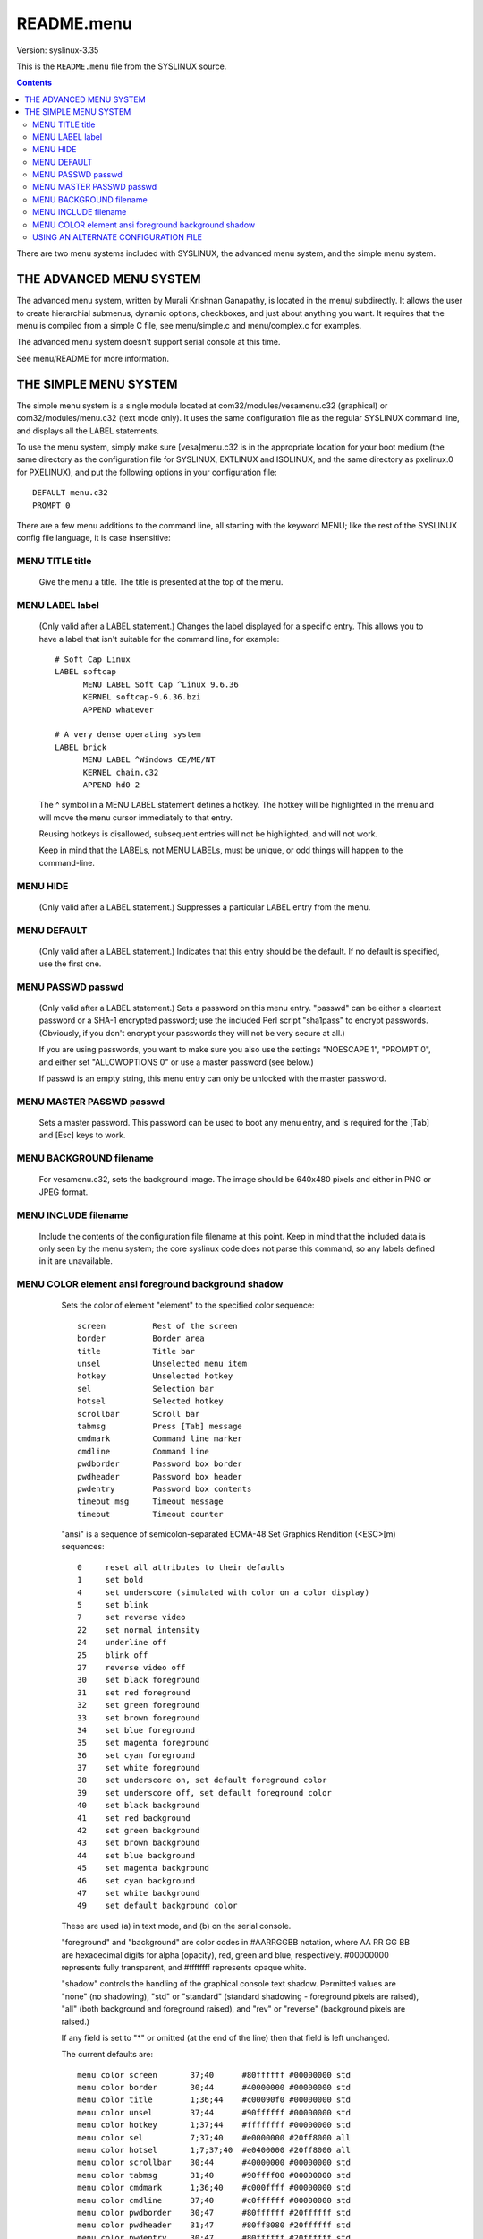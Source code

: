 .. _README.menu:

===========
README.menu
===========

Version: syslinux-3.35

This is the ``README.menu`` file from the SYSLINUX source.

.. Contents::

There are two menu systems included with SYSLINUX, the advanced menu
system, and the simple menu system.


THE ADVANCED MENU SYSTEM
========================

The advanced menu system, written by Murali Krishnan Ganapathy, is
located in the menu/ subdirectly.  It allows the user to create
hierarchial submenus, dynamic options, checkboxes, and just about
anything you want.  It requires that the menu is compiled from a
simple C file, see menu/simple.c and menu/complex.c for examples.

The advanced menu system doesn't support serial console at this time.

See menu/README for more information.


THE SIMPLE MENU SYSTEM
======================

The simple menu system is a single module located at
com32/modules/vesamenu.c32 (graphical) or com32/modules/menu.c32 (text
mode only).  It uses the same configuration file as the regular
SYSLINUX command line, and displays all the LABEL statements.

To use the menu system, simply make sure [vesa]menu.c32 is in the
appropriate location for your boot medium (the same directory as the
configuration file for SYSLINUX, EXTLINUX and ISOLINUX, and the same
directory as pxelinux.0 for PXELINUX), and put the following options
in your configuration file::

  DEFAULT menu.c32
  PROMPT 0


There are a few menu additions to the command line, all starting with
the keyword MENU; like the rest of the SYSLINUX config file
language, it is case insensitive:

MENU TITLE title
----------------

        Give the menu a title.  The title is presented at the top of
        the menu.

MENU LABEL label
----------------

        (Only valid after a LABEL statement.)
        Changes the label displayed for a specific entry.  This allows
        you to have a label that isn't suitable for the command line,
        for example::

          # Soft Cap Linux
          LABEL softcap
                MENU LABEL Soft Cap ^Linux 9.6.36
                KERNEL softcap-9.6.36.bzi
                APPEND whatever
  
          # A very dense operating system
          LABEL brick
                MENU LABEL ^Windows CE/ME/NT
                KERNEL chain.c32
                APPEND hd0 2

        The ^ symbol in a MENU LABEL statement defines a hotkey.
        The hotkey will be highlighted in the menu and will move the
        menu cursor immediately to that entry.

        Reusing hotkeys is disallowed, subsequent entries will not be
        highlighted, and will not work.

        Keep in mind that the LABELs, not MENU LABELs, must be unique,
        or odd things will happen to the command-line.

MENU HIDE
---------

        (Only valid after a LABEL statement.)
        Suppresses a particular LABEL entry from the menu.


MENU DEFAULT
------------

        (Only valid after a LABEL statement.)
        Indicates that this entry should be the default.  If no
        default is specified, use the first one.


MENU PASSWD passwd
------------------

        (Only valid after a LABEL statement.)
        Sets a password on this menu entry.  "passwd" can be either a
        cleartext password or a SHA-1 encrypted password; use the
        included Perl script "sha1pass" to encrypt passwords.
        (Obviously, if you don't encrypt your passwords they will not
        be very secure at all.)

        If you are using passwords, you want to make sure you also use
        the settings "NOESCAPE 1", "PROMPT 0", and either set
        "ALLOWOPTIONS 0" or use a master password (see below.)

        If passwd is an empty string, this menu entry can only be
        unlocked with the master password.


MENU MASTER PASSWD passwd
-------------------------

        Sets a master password.  This password can be used to boot any
        menu entry, and is required for the [Tab] and [Esc] keys to
        work.


MENU BACKGROUND filename
------------------------

        For vesamenu.c32, sets the background image.  The image should
        be 640x480 pixels and either in PNG or JPEG format.


MENU INCLUDE filename
---------------------

        Include the contents of the configuration file filename at
        this point.  Keep in mind that the included data is only seen
        by the menu system; the core syslinux code does not parse this
        command, so any labels defined in it are unavailable.


MENU COLOR element ansi foreground background shadow
----------------------------------------------------

        Sets the color of element "element" to the specified color
        sequence::

          screen          Rest of the screen
          border          Border area
          title           Title bar
          unsel           Unselected menu item
          hotkey          Unselected hotkey
          sel             Selection bar
          hotsel          Selected hotkey
          scrollbar       Scroll bar
          tabmsg          Press [Tab] message
          cmdmark         Command line marker
          cmdline         Command line
          pwdborder       Password box border
          pwdheader       Password box header
          pwdentry        Password box contents
          timeout_msg     Timeout message
          timeout         Timeout counter


        "ansi" is a sequence of semicolon-separated ECMA-48 Set
        Graphics Rendition (<ESC>[m) sequences::

          0     reset all attributes to their defaults
          1     set bold
          4     set underscore (simulated with color on a color display)
          5     set blink
          7     set reverse video
          22    set normal intensity
          24    underline off
          25    blink off
          27    reverse video off
          30    set black foreground
          31    set red foreground
          32    set green foreground
          33    set brown foreground
          34    set blue foreground
          35    set magenta foreground
          36    set cyan foreground
          37    set white foreground
          38    set underscore on, set default foreground color
          39    set underscore off, set default foreground color
          40    set black background
          41    set red background
          42    set green background
          43    set brown background
          44    set blue background
          45    set magenta background
          46    set cyan background
          47    set white background
          49    set default background color

        These are used (a) in text mode, and (b) on the serial
        console.


        "foreground" and "background" are color codes in #AARRGGBB
        notation, where AA RR GG BB are hexadecimal digits for alpha
        (opacity), red, green and blue, respectively.  #00000000
        represents fully transparent, and #ffffffff represents opaque
        white.


        "shadow" controls the handling of the graphical console text
        shadow.  Permitted values are "none" (no shadowing), "std" or
        "standard" (standard shadowing - foreground pixels are
        raised), "all" (both background and foreground raised), and
        "rev" or "reverse" (background pixels are raised.)


        If any field is set to "*" or omitted (at the end of the line)
        then that field is left unchanged.


        The current defaults are::

          menu color screen       37;40      #80ffffff #00000000 std
          menu color border       30;44      #40000000 #00000000 std
          menu color title        1;36;44    #c00090f0 #00000000 std
          menu color unsel        37;44      #90ffffff #00000000 std
          menu color hotkey       1;37;44    #ffffffff #00000000 std
          menu color sel          7;37;40    #e0000000 #20ff8000 all
          menu color hotsel       1;7;37;40  #e0400000 #20ff8000 all
          menu color scrollbar    30;44      #40000000 #00000000 std
          menu color tabmsg       31;40      #90ffff00 #00000000 std
          menu color cmdmark      1;36;40    #c000ffff #00000000 std
          menu color cmdline      37;40      #c0ffffff #00000000 std
          menu color pwdborder    30;47      #80ffffff #20ffffff std
          menu color pwdheader    31;47      #80ff8080 #20ffffff std
          menu color pwdentry     30;47      #80ffffff #20ffffff std
          menu color timeout_msg  37;40      #80ffffff #00000000 std
          menu color timeout      1;37;40    #c0ffffff #00000000 std

  ::

    MENU WIDTH 80
    MENU MARGIN 10
    MENU PASSWORDMARGIN 3
    MENU ROWS 12
    MENU TABMSGROW 18
    MENU CMDLINEROW 18
    MENU ENDROW 24
    MENU PASSWORDROW 11
    MENU TIMEOUTROW 20

These options control the layout of the menu on the screen.
The values above are the defaults.

The menu system honours the TIMEOUT command; if TIMEOUT is specified
it will execute the ONTIMEOUT command if one exists, otherwise it will
pick the default menu option.

Normally, the user can press [Tab] to edit the menu entry, and [Esc]
to return to the SYSLINUX command line.  However, if the configuration
file specifies ALLOWOPTIONS 0, these keys will be disabled, and if
MENU MASTER PASSWD is set, they require the master password.

The simple menu system supports serial console, using the normal
SERIAL directive.  However, it can be quite slow over a slow serial
link; you probably want to set your baudrate to 38400 or higher if
possible.  It requires a Linux/VT220/ANSI-compatible terminal on the
other end.


USING AN ALTERNATE CONFIGURATION FILE
-------------------------------------

It is also possible to load a secondary configuration file, to get to
another menu.  To do that, invoke menu.c32 with the name of the
secondary configuration file::

  LABEL othermenu
        MENU LABEL Another Menu
        KERNEL menu.c32
        APPEND othermenu.conf

If you specify more than one file, they will all be read, in the order
specified.  The dummy filename ~ (tilde) is replaced with the filename
of the main configuration file::

  # The file graphics.conf contains common color and layout commands for
  # all menus.
  LABEL othermenu
        MENU LABEL Another Menu
        KERNEL vesamenu.c32
        APPEND graphics.conf othermenu.conf

  # Return to the main menu
  LABEL mainmenu
        MENU LABEL Return to Main Menu
        KERNEL vesamenu.c32
        APPEND graphics.conf ~

To use the secondary configuration file, simply make sure it is in the
appropriate location for your boot medium (the same directory as the
configuration file for SYSLINUX, EXTLINUX and ISOLINUX, and the same
directory as pxelinux.0 for PXELINUX).
It should *not* be located in the pxelinux.cfg/ subdirectory.

See also the MENU INCLUDE directive above.
